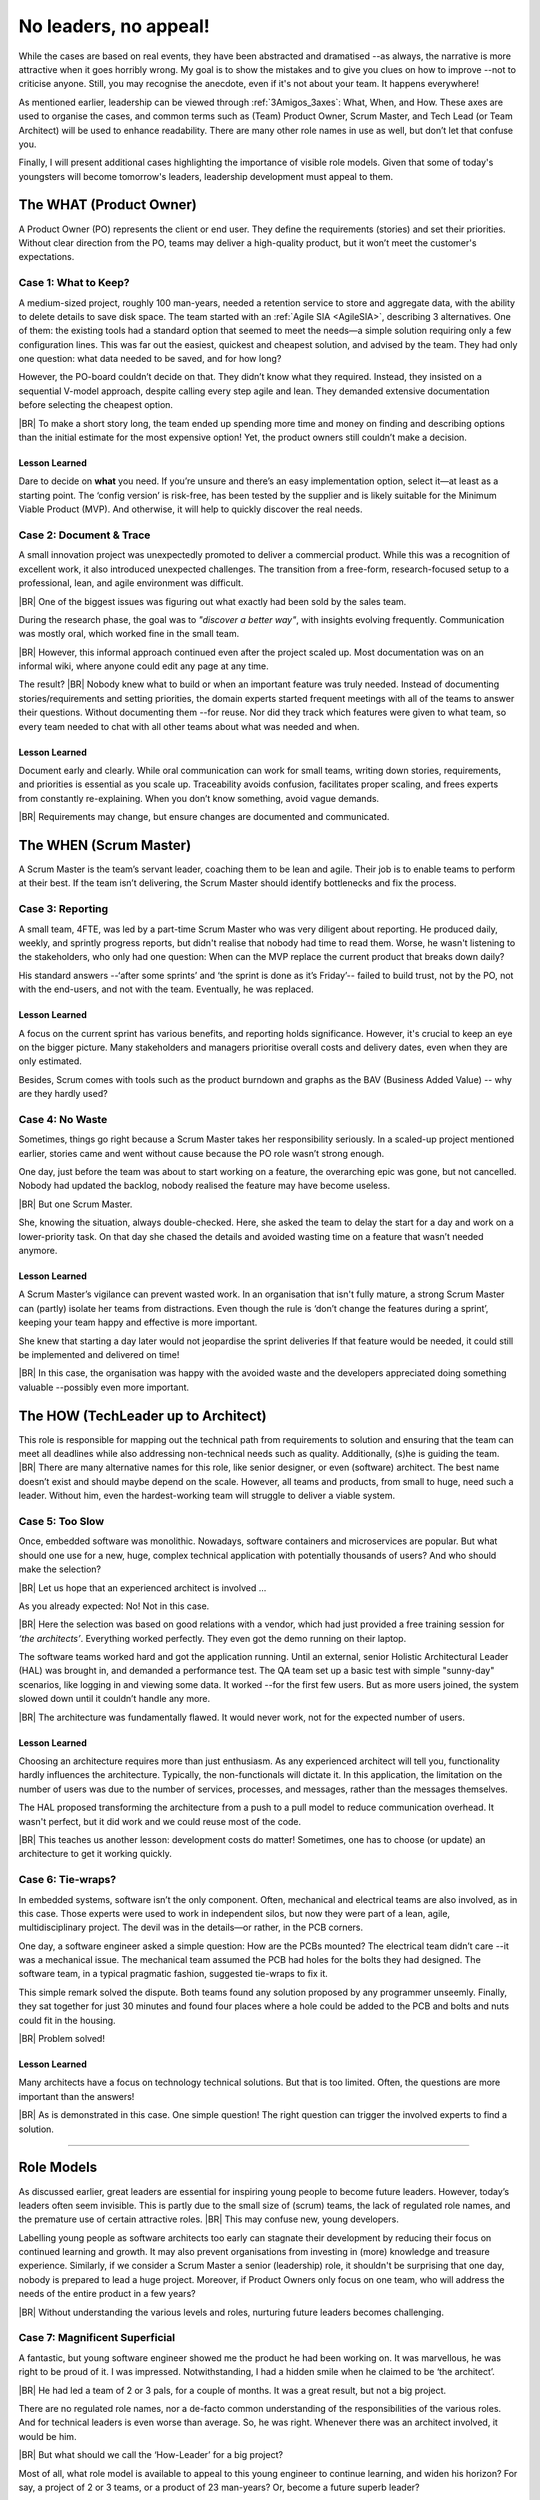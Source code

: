 .. Copyright (C) ALbert Mietus; 2024

.. _3Amigos_P3:

=======================
No leaders, no appeal!
=======================

.. post:: 2024/09/06
   :tags: 3Amigos
   :category: opinion
   :language: en

   .. image:: images/P3.WorkOnComputer.jpeg
      :width: 33%
      :align: left

   :reading-time: 11min



   After some theoretical reflections in ‘:ref:`3Amigos_P1`’ and ‘:ref:`3Amigos_P2`’ it is time for some real-world
   examples.
   |BR|
   What can go wrong without mature  leadership?

While the cases are based on real events, they have been abstracted and dramatised --as always, the narrative is more
attractive when it goes horribly wrong. My goal is to show the mistakes and to give you clues on how to improve --not to
criticise anyone. Still, you may  recognise the anecdote, even if it's not about your team. It happens everywhere!

As mentioned earlier, leadership can be viewed through :ref:`3Amigos_3axes`: What, When, and How. These axes are used to
organise the cases, and common terms  such as (Team) Product Owner, Scrum Master, and Tech Lead (or Team Architect) will
be used to enhance readability. There are many other role names in use as well, but don’t let that confuse you.

Finally, I will present additional cases highlighting the importance of visible role models. Given that some of today's
youngsters will become tomorrow's leaders, leadership development must appeal to them.


The WHAT (Product Owner)
=========================

A Product Owner (PO) represents the client or end user. They define the requirements (stories) and set their priorities.
Without clear direction from the PO, teams may deliver a high-quality product, but it won’t meet the customer's
expectations.

Case 1: What to Keep?
---------------------

A medium-sized project, roughly 100 man-years, needed a retention service to store and aggregate data, with the ability
to delete details to save disk space. The team started with an :ref:`Agile SIA <AgileSIA>`, describing 3 alternatives.
One of them: the existing tools had a standard option that seemed to meet the needs—a simple solution requiring only a
few configuration lines. This was far out the easiest, quickest and cheapest solution, and advised by the team. They had
only one question: what data needed to be saved, and for how long?

However, the PO-board couldn’t decide on that. They didn’t know what they required. Instead, they insisted on a
sequential V-model approach, despite calling every step agile and lean. They demanded extensive documentation before
selecting the cheapest option. 
|BR|
To make a short story long, the team ended up spending more time and money on finding and describing options than the
initial estimate for the most expensive option! Yet, the product owners still couldn’t make a decision.

Lesson Learned
~~~~~~~~~~~~~~
Dare to decide on **what** you need. If you’re unsure and there’s an easy implementation option, select it—at least as a
starting point. The ‘config version’ is risk-free, has been tested by the supplier and is likely suitable for the
Minimum Viable Product (MVP). And otherwise, it will help to quickly discover the real needs.

Case 2: Document & Trace
------------------------

A small innovation project was unexpectedly promoted to deliver a commercial product. While this was a recognition of
excellent work, it also introduced unexpected challenges. The transition from a free-form, research-focused setup to a
professional, lean, and agile environment was difficult. 
|BR|
One of the biggest issues was figuring out what exactly had been sold by the sales team.

During the research phase, the goal was to *"discover a better way"*, with insights evolving frequently. Communication was
mostly oral, which worked fine in the small team. 
|BR|
However, this informal approach continued even after the project scaled up. Most documentation was on an informal wiki,
where anyone could edit any page at any time.

The result?
|BR|
Nobody knew what to build or when an important feature was truly needed. Instead of documenting stories/requirements and
setting priorities, the domain experts  started frequent meetings with all of the teams to answer their questions.
Without documenting them --for reuse. Nor did they track which features were given to what team, so every team needed to
chat with all other teams about what was needed and when.

Lesson Learned
~~~~~~~~~~~~~~

Document early and clearly. While oral communication can work for small teams, writing down stories, requirements, and
priorities is essential as you scale up. Traceability avoids confusion, facilitates proper scaling, and frees experts
from constantly re-explaining. When you don’t know something, avoid vague demands.  
|BR|
Requirements may change, but ensure changes are documented and communicated.


The WHEN (Scrum Master)
=======================

A Scrum Master is the team’s servant leader, coaching them to be lean and agile. Their job is to enable teams to perform
at their best. If the team isn’t delivering, the Scrum Master should identify bottlenecks and fix the process.

Case 3: Reporting
-----------------

A small team, 4FTE, was led by a part-time Scrum Master who was very diligent about reporting. He produced daily,
weekly, and sprintly progress reports, but didn't realise that nobody had time to read them. Worse, he wasn't listening
to the stakeholders, who only had one question: When can the MVP replace the current product that breaks down daily?

His standard answers --‘after some sprints’ and ‘the sprint is done as it’s Friday’-- failed to build trust, not by the PO,
not with the end-users, and not with the team. Eventually, he was replaced.

Lesson Learned
~~~~~~~~~~~~~~

A focus on the current sprint has various benefits, and reporting holds significance. However, it's crucial to keep an
eye on the bigger picture. Many stakeholders and managers prioritise overall costs and delivery dates, even when they
are only estimated. 

Besides, Scrum comes with tools such as the product burndown and graphs as the BAV (Business Added Value) -- why are
they hardly used?

Case 4: No Waste
----------------

Sometimes, things go right because a Scrum Master takes her responsibility seriously. In a scaled-up project mentioned
earlier, stories came and went without cause because the PO role wasn’t strong enough.

One day, just before the team was about to start working on a feature, the overarching epic was gone, but not cancelled.
Nobody had updated the backlog, nobody realised the feature may have become useless. 
|BR|
But one Scrum Master.

She, knowing the situation, always double-checked. Here, she asked the team to delay the start for a day and work on a
lower-priority task. On that day she chased the details and avoided wasting time on a feature that wasn’t needed
anymore.

Lesson Learned
~~~~~~~~~~~~~~


A Scrum Master’s vigilance can prevent wasted work. In an organisation that isn't fully mature, a strong Scrum Master
can (partly) isolate her teams from distractions. Even though the rule is ‘don’t change the features during a sprint’,
keeping your team happy and effective is more important.  

She knew that starting a day later would not jeopardise the sprint deliveries If that feature would be needed, it could
still be implemented and delivered on time! 
|BR|
In this case, the organisation was happy with the avoided waste and the developers appreciated doing something valuable
--possibly even more important.


The HOW (TechLeader up to Architect)
====================================

This role is responsible for mapping out the technical path from requirements to solution and ensuring that the team can
meet all deadlines while also addressing non-technical needs such as quality. Additionally, (s)he is guiding the team.
|BR|
There are many alternative names for this role, like senior designer, or even (software) architect. The best name
doesn’t exist and should maybe depend on the scale. However, all teams and products, from small to huge, need such a
leader. Without him, even the hardest-working team will struggle to deliver a viable system.

Case 5: Too Slow
----------------

Once, embedded software was monolithic. Nowadays, software containers and microservices are popular. But what should one
use for a new, huge, complex technical application with potentially thousands of users? And who should make the
selection? 
|BR|
Let us hope that an experienced architect is involved ...

As you already expected: No! Not in this case. 
|BR|
Here the selection was based on good relations with a vendor, which had just provided a free training session for
*‘the architects’*. Everything worked perfectly. They even got the demo running on their laptop.

The software teams worked hard and got the application running. Until an external, senior Holistic Architectural Leader
(HAL) was brought in, and demanded a performance test. The QA team set up a basic test with simple "sunny-day"
scenarios, like logging in and viewing some data. It worked --for the first few users. But as more users joined, the
system slowed down until it couldn’t handle any more.  
|BR|
The architecture was fundamentally flawed. It would never work, not for the expected number of users.

Lesson Learned
~~~~~~~~~~~~~~

Choosing an architecture requires more than just enthusiasm. As any experienced architect will tell you, functionality
hardly influences the architecture. Typically, the non-functionals will dictate it. In this application, the limitation
on the number of users was due to the number of services, processes, and messages, rather than the messages themselves.

The HAL proposed transforming the architecture from a push to a pull model to reduce communication overhead. It wasn't
perfect, but it did work and we could reuse most of the code.  
|BR|
This teaches us another lesson: development costs do matter! Sometimes, one has to choose (or update) an architecture to
get it working quickly.

Case 6: Tie-wraps?
------------------

In embedded systems, software isn’t the only component. Often, mechanical and electrical teams are also involved, as in
this case. Those experts were used to work in independent silos, but now they were part of a lean, agile,
multidisciplinary project. The devil was in the details—or rather, in the PCB corners.

One day, a software engineer asked a simple question: How are the PCBs mounted? The electrical team didn’t care --it was a
mechanical issue. The mechanical team assumed the PCB had holes for the bolts they had designed. The software team, in a
typical pragmatic fashion, suggested tie-wraps to fix it.

This simple remark solved the dispute. Both teams found any solution proposed by any programmer unseemly. Finally, they
sat together for just 30 minutes and found four places where a hole could be added to the PCB and bolts and nuts could
fit in the housing.  
|BR|
Problem solved!

Lesson Learned
~~~~~~~~~~~~~~

Many architects have a focus on technology technical solutions. But that is too limited. Often, the questions are more
important than the answers! 
|BR|
As is demonstrated in this case. One simple question! The right question can trigger the involved experts to find a
solution.





+++++

Role Models
===========


As discussed earlier, great leaders are essential for inspiring young people to become future leaders. However, today’s
leaders often seem invisible. This is partly due to the small size of (scrum) teams, the lack of regulated role names,
and the premature use of certain attractive roles.
|BR|
This may confuse new, young developers.

Labelling young people as software architects too early can stagnate their development by reducing their focus on
continued learning and growth. It may also prevent organisations from investing in (more) knowledge and treasure
experience. Similarly, if we consider a Scrum Master a senior (leadership) role, it shouldn't be surprising that one
day, nobody is prepared to lead a huge project. Moreover, if Product Owners only focus on one team, who will address the
needs of the entire product in a few years? 
|BR|
Without understanding the various levels and roles, nurturing future leaders becomes challenging.




Case 7: Magnificent Superficial
-------------------------------

A fantastic, but young software engineer showed me the product he had been working on. It was marvellous, he was right
to be proud of it. I was impressed. Notwithstanding, I had a hidden smile when he claimed to be ‘the architect’. 
|BR|
He had led a team of 2 or 3 pals, for a couple of months. It was a great result, but not a big project.

There are no regulated role names, nor a de-facto common understanding of the responsibilities of the various roles. And
for technical leaders is even worse than average. So, he was right. Whenever there was an architect involved, it would
be him. 
|BR|
But what should we call the ‘How-Leader’ for a big project?

Most of all, what role model is available to appeal to this young engineer to continue learning, and widen his horizon?
For say, a project of 2 or 3 teams, or a product of 23 man-years? Or, become a future superb leader?


Case 8: Promoted or Demotivated?
--------------------------------

Not all line managers have a technical background. In this case, a manager tried to encourage an employee to take Scrum
Master training. In his opinion that is a very senior position. The professional refused. He had been a Senior System
Architect (SSA), acted as an interim Release Train Engineer (RTE) for a four-team project, and led over 255 people as an
architect. Why would he want to lead just eight people?

The manager, with an HR background, didn’t understand he was promoting a step-down. He didn’t know that an RTE is kind
of the boss of several Scrum Masters and that an SSA is usually considered superior to a Solution Train Engineer (STE).
He did apprehend that an SM is like a project manager and presumed that any manager role is *‘higher’* than an
engineering role. 
|BR|
So, how could he know?

Some organisations --tired of having too many, unclear, and constantly changing roles; especially in software
engineering-- use one generic role nowadays: ‘Engineer. Which comes in two variants *Junior* and *Senior*. It’s
convenient and made it harder for the manager above.
|BR|
Besides, with only a few steps on a career staircase, it is hard to reach the top. Even more importantly: how can we
motivate young people to aim for the stars, when they are hidden?

What should we learn?
=====================

I hope that by presenting these real cases of what went wrong or right across the three axes of genuine leadership, I’ve
illustrated how easy it is to make mistakes -- again, not to blame, but to flourish. As most software engineers know,
finding a bug is often tougher than fixing it. Similarly, my goal in this article is to help you to identify these
missteps --that is the hard work.

In an upcoming article, we will explore this further and provide improvement tips. Not just for today, but mostly to
ensure that future leaders are ready when needed.
|BR|
Remember, we need many of them, and some of them should do even better than their predecessors — as embedded systems
grow larger and more complex, Let’s make sure they can stand on our shoulders!

Have fun maturing  ---:sysBMnl-email:`albert`


.. seealso::

   This article on LinkedIn: XXXX	
